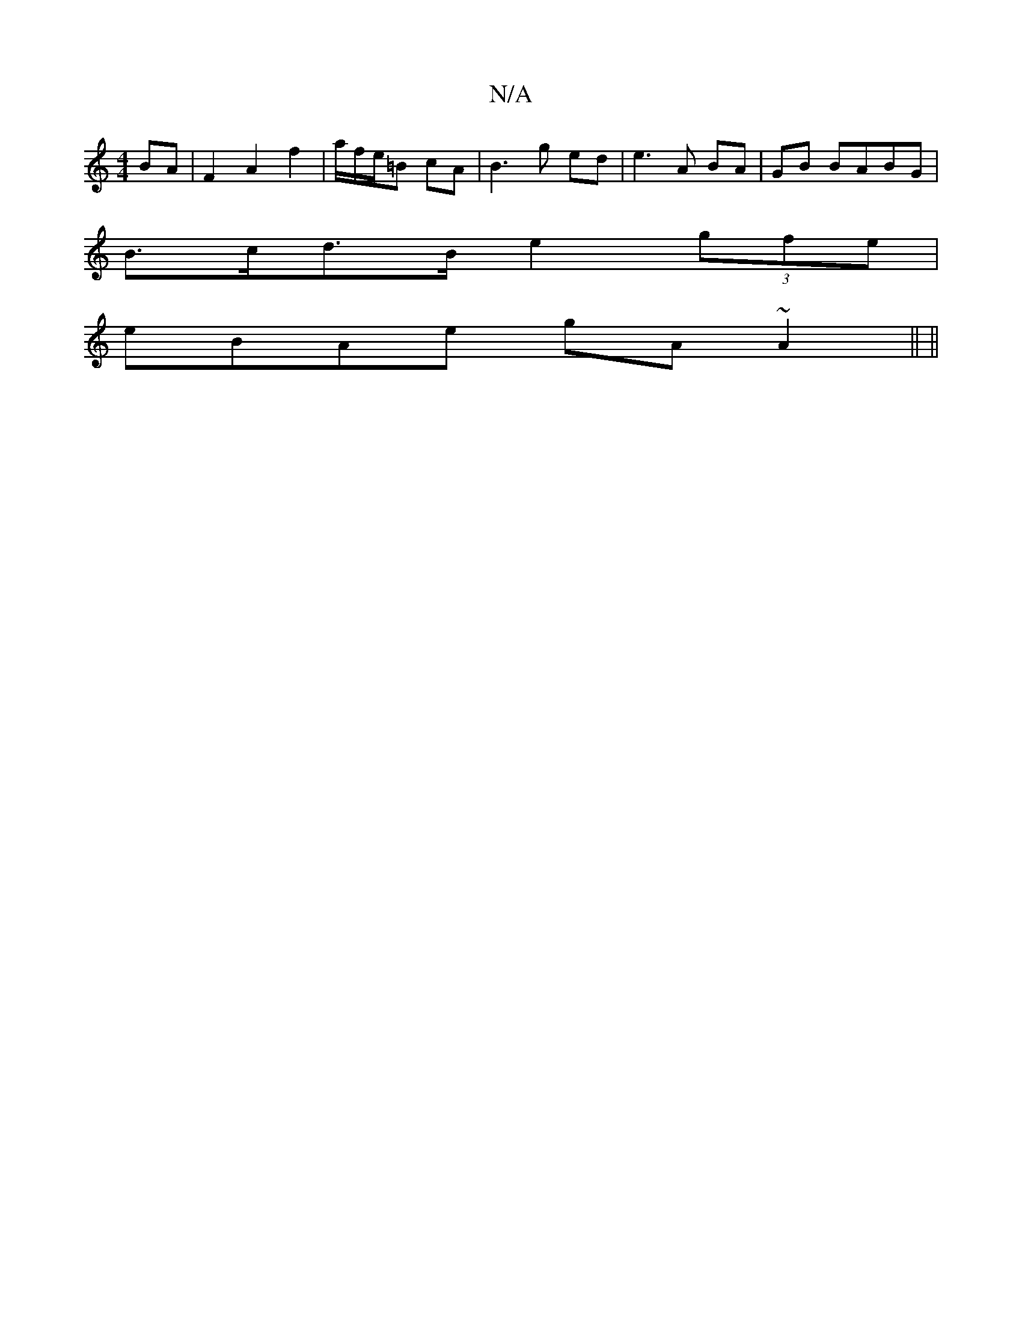 X:1
T:N/A
M:4/4
R:N/A
K:Cmajor
BA|F2 A2 f2| a/f/e/=B cA | B3 g ed | e3 A BA | GB BABG |
B>cd>B e2 (3gfe |
eBAe gA ~A2|| ||

|: Bg | ecBg fg{a}fd ||

|: eB |AA e2 d2 f3e|d2 d^A cAAF|DD FB d>ef>d |
d>B (3BAG FA/A/|B,D DE | G2 GE FE|G